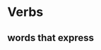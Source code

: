 # https://www.uvu.edu/writingcenter/docs/handouts/grammar/typesofverbs.pdf
* Verbs
** words that express